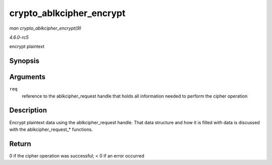 .. -*- coding: utf-8; mode: rst -*-

.. _API-crypto-ablkcipher-encrypt:

=========================
crypto_ablkcipher_encrypt
=========================

*man crypto_ablkcipher_encrypt(9)*

*4.6.0-rc5*

encrypt plaintext


Synopsis
========

.. c:function:: int crypto_ablkcipher_encrypt( struct ablkcipher_request * req )

Arguments
=========

``req``
    reference to the ablkcipher_request handle that holds all
    information needed to perform the cipher operation


Description
===========

Encrypt plaintext data using the ablkcipher_request handle. That data
structure and how it is filled with data is discussed with the
ablkcipher_request_* functions.


Return
======

0 if the cipher operation was successful; < 0 if an error occurred


.. ------------------------------------------------------------------------------
.. This file was automatically converted from DocBook-XML with the dbxml
.. library (https://github.com/return42/sphkerneldoc). The origin XML comes
.. from the linux kernel, refer to:
..
.. * https://github.com/torvalds/linux/tree/master/Documentation/DocBook
.. ------------------------------------------------------------------------------
